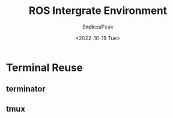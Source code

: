 #+TITLE: ROS Intergrate Environment
#+DATE: <2022-10-18 Tue>
#+AUTHOR: EndlessPeak
#+TOC: true
#+HIDDEN: false
#+DRAFT: false
#+WEIGHT: 3
#+Description: 本文主要讨论如何在上一节的基础上使用VScode构建集成开发环境。

* Terminal Reuse
** terminator
** tmux
